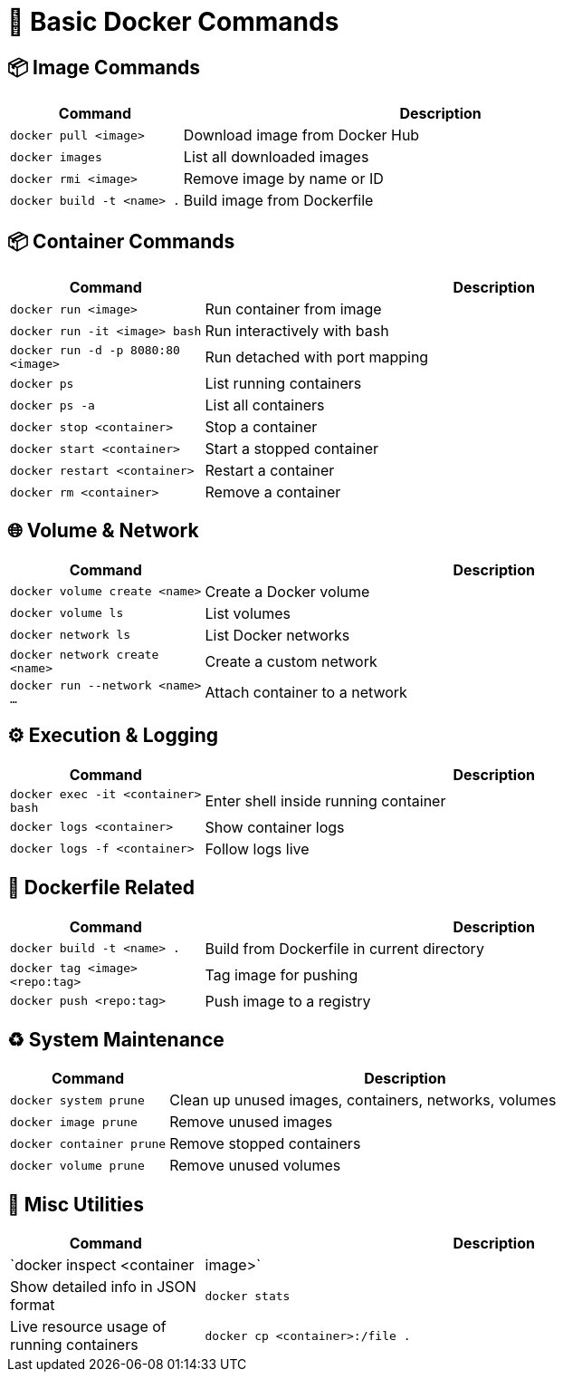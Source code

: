 = 🚀 Basic Docker Commands

== 📦 Image Commands

[cols="1,3"]
|===
| Command | Description

| `docker pull <image>` | Download image from Docker Hub
| `docker images` | List all downloaded images
| `docker rmi <image>` | Remove image by name or ID
| `docker build -t <name> .` | Build image from Dockerfile
|===

== 📦 Container Commands

[cols="1,3"]
|===
| Command | Description

| `docker run <image>` | Run container from image
| `docker run -it <image> bash` | Run interactively with bash
| `docker run -d -p 8080:80 <image>` | Run detached with port mapping
| `docker ps` | List running containers
| `docker ps -a` | List all containers
| `docker stop <container>` | Stop a container
| `docker start <container>` | Start a stopped container
| `docker restart <container>` | Restart a container
| `docker rm <container>` | Remove a container
|===

== 🌐 Volume & Network

[cols="1,3"]
|===
| Command | Description

| `docker volume create <name>` | Create a Docker volume
| `docker volume ls` | List volumes
| `docker network ls` | List Docker networks
| `docker network create <name>` | Create a custom network
| `docker run --network <name> ...` | Attach container to a network
|===

== ⚙️ Execution & Logging

[cols="1,3"]
|===
| Command | Description

| `docker exec -it <container> bash` | Enter shell inside running container
| `docker logs <container>` | Show container logs
| `docker logs -f <container>` | Follow logs live
|===

== 📄 Dockerfile Related

[cols="1,3"]
|===
| Command | Description

| `docker build -t <name> .` | Build from Dockerfile in current directory
| `docker tag <image> <repo:tag>` | Tag image for pushing
| `docker push <repo:tag>` | Push image to a registry
|===

== ♻️ System Maintenance

[cols="1,3"]
|===
| Command | Description

| `docker system prune` | Clean up unused images, containers, networks, volumes
| `docker image prune` | Remove unused images
| `docker container prune` | Remove stopped containers
| `docker volume prune` | Remove unused volumes
|===

== 📃 Misc Utilities

[cols="1,3"]
|===
| Command | Description

| `docker inspect <container|image>` | Show detailed info in JSON format
| `docker stats` | Live resource usage of running containers
| `docker cp <container>:/file .` | Copy file from container to host
|===
